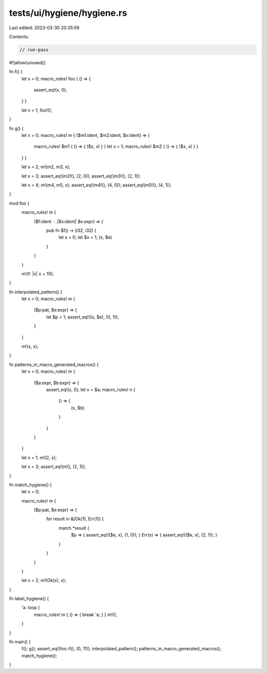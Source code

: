 tests/ui/hygiene/hygiene.rs
===========================

Last edited: 2023-03-30 20:35:59

Contents:

.. code-block:: rs

    // run-pass
#![allow(unused)]

fn f() {
    let x = 0;
    macro_rules! foo { () => {
        assert_eq!(x, 0);
    } }

    let x = 1;
    foo!();
}

fn g() {
    let x = 0;
    macro_rules! m { ($m1:ident, $m2:ident, $x:ident) => {
        macro_rules! $m1 { () => { ($x, x) } }
        let x = 1;
        macro_rules! $m2 { () => { ($x, x) } }
    } }

    let x = 2;
    m!(m2, m3, x);

    let x = 3;
    assert_eq!(m2!(), (2, 0));
    assert_eq!(m3!(), (2, 1));

    let x = 4;
    m!(m4, m5, x);
    assert_eq!(m4!(), (4, 0));
    assert_eq!(m5!(), (4, 1));
}

mod foo {
    macro_rules! m {
        ($f:ident : |$x:ident| $e:expr) => {
            pub fn $f() -> (i32, i32) {
                let x = 0;
                let $x = 1;
                (x, $e)
            }
        }
    }

    m!(f: |x| x + 10);
}

fn interpolated_pattern() {
    let x = 0;
    macro_rules! m {
        ($p:pat, $e:expr) => {
            let $p = 1;
            assert_eq!((x, $e), (0, 1));
        }
    }

    m!(x, x);
}

fn patterns_in_macro_generated_macros() {
    let x = 0;
    macro_rules! m {
        ($a:expr, $b:expr) => {
            assert_eq!(x, 0);
            let x = $a;
            macro_rules! n {
                () => {
                    (x, $b)
                }
            }
        }
    }

    let x = 1;
    m!(2, x);

    let x = 3;
    assert_eq!(n!(), (2, 1));
}

fn match_hygiene() {
    let x = 0;

    macro_rules! m {
        ($p:pat, $e:expr) => {
            for result in &[Ok(1), Err(1)] {
                match *result {
                    $p => { assert_eq!(($e, x), (1, 0)); }
                    Err(x) => { assert_eq!(($e, x), (2, 1)); }
                }
            }
        }
    }

    let x = 2;
    m!(Ok(x), x);
}

fn label_hygiene() {
    'a: loop {
        macro_rules! m { () => { break 'a; } }
        m!();
    }
}

fn main() {
    f();
    g();
    assert_eq!(foo::f(), (0, 11));
    interpolated_pattern();
    patterns_in_macro_generated_macros();
    match_hygiene();
}


